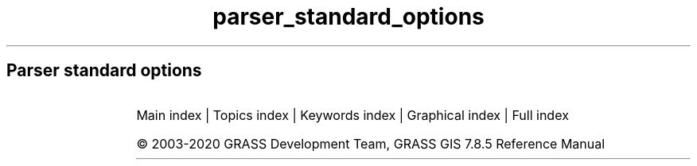 .TH parser_standard_options 1 "" "GRASS 7.8.5" "GRASS GIS User's Manual"
.SH Parser standard options
.RS 4n
.RE
.TS
expand;
lw60 lw1 lw60 lw1 lw60 lw1 lw60 lw1 lw60 lw1 lw60 lw1 lw60 lw1 lw60 lw1 lw60 lw1 lw60 lw1 lw60 lw1 lw60.
T{
option
T}	 	T{
answer
T}	 	T{
description
T}	 	T{
descriptions
T}	 	T{
gisprompt
T}	 	T{
key
T}	 	T{
key_desc
T}	 	T{
label
T}	 	T{
multiple
T}	 	T{
options
T}	 	T{
required
T}	 	T{
type
T}
.sp 1
T{
G_OPT_DB_SQL
T}	 	T{
T}	 	T{
Example: select * from towns where population > 10000
T}	 	T{
T}	 	T{
T}	 	T{
sql
T}	 	T{
sql_query
T}	 	T{
SQL SELECT statement
T}	 	T{
T}	 	T{
T}	 	T{
NO
T}	 	T{
TYPE_STRING
T}
.sp 1
T{
G_OPT_DB_WHERE
T}	 	T{
T}	 	T{
Example: income < 1000 and population >= 10000
T}	 	T{
T}	 	T{
old,sql_query,sql_query
T}	 	T{
where
T}	 	T{
sql_query
T}	 	T{
WHERE conditions of SQL statement without \(cqwhere\(cq keyword
T}	 	T{
T}	 	T{
T}	 	T{
NO
T}	 	T{
TYPE_STRING
T}
.sp 1
T{
G_OPT_DB_TABLE
T}	 	T{
T}	 	T{
Name of attribute table
T}	 	T{
T}	 	T{
old,dbtable,dbtable
T}	 	T{
table
T}	 	T{
name
T}	 	T{
T}	 	T{
NO
T}	 	T{
T}	 	T{
NO
T}	 	T{
TYPE_STRING
T}
.sp 1
T{
G_OPT_DB_DRIVER
T}	 	T{
T}	 	T{
Name of database driver
T}	 	T{
T}	 	T{
old,dbdriver,dbdriver
T}	 	T{
driver
T}	 	T{
name
T}	 	T{
T}	 	T{
NO
T}	 	T{
T}	 	T{
NO
T}	 	T{
TYPE_STRING
T}
.sp 1
T{
G_OPT_DB_DATABASE
T}	 	T{
T}	 	T{
Name of database
T}	 	T{
T}	 	T{
old,dbname,dbname
T}	 	T{
database
T}	 	T{
name
T}	 	T{
T}	 	T{
NO
T}	 	T{
T}	 	T{
NO
T}	 	T{
TYPE_STRING
T}
.sp 1
T{
G_OPT_DB_SCHEMA
T}	 	T{
T}	 	T{
Do not use this option if schemas  are not supported by driver/database server
T}	 	T{
T}	 	T{
T}	 	T{
schema
T}	 	T{
name
T}	 	T{
Database schema
T}	 	T{
NO
T}	 	T{
T}	 	T{
NO
T}	 	T{
TYPE_STRING
T}
.sp 1
T{
G_OPT_DB_COLUMN
T}	 	T{
T}	 	T{
Name of attribute column
T}	 	T{
T}	 	T{
old,dbcolumn,dbcolumn
T}	 	T{
column
T}	 	T{
name
T}	 	T{
T}	 	T{
NO
T}	 	T{
T}	 	T{
NO
T}	 	T{
TYPE_STRING
T}
.sp 1
T{
G_OPT_DB_COLUMNS
T}	 	T{
T}	 	T{
Name of attribute column(s
T}	 	T{
T}	 	T{
old,dbcolumn,dbcolumn
T}	 	T{
columns
T}	 	T{
name
T}	 	T{
T}	 	T{
YES
T}	 	T{
T}	 	T{
NO
T}	 	T{
TYPE_STRING
T}
.sp 1
T{
G_OPT_DB_KEYCOLUMN
T}	 	T{
GV_KEY_COLUMN
T}	 	T{
Must refer to an integer column
T}	 	T{
T}	 	T{
T}	 	T{
key
T}	 	T{
name
T}	 	T{
Name of key column
T}	 	T{
NO
T}	 	T{
T}	 	T{
NO
T}	 	T{
TYPE_STRING
T}
.sp 1
T{
G_OPT_I_GROUP
T}	 	T{
T}	 	T{
Name of input imagery group
T}	 	T{
T}	 	T{
old,group,group
T}	 	T{
group
T}	 	T{
name
T}	 	T{
T}	 	T{
T}	 	T{
T}	 	T{
YES
T}	 	T{
TYPE_STRING
T}
.sp 1
T{
G_OPT_I_SUBGROUP
T}	 	T{
T}	 	T{
Name of input imagery subgroup
T}	 	T{
T}	 	T{
old,subgroup,subgroup
T}	 	T{
subgroup
T}	 	T{
name
T}	 	T{
T}	 	T{
T}	 	T{
T}	 	T{
YES
T}	 	T{
TYPE_STRING
T}
.sp 1
T{
G_OPT_MEMORYMB
T}	 	T{
300
T}	 	T{
Cache size for raster rows
T}	 	T{
T}	 	T{
T}	 	T{
memory
T}	 	T{
memory in MB
T}	 	T{
Maximum memory to be used (in MB
T}	 	T{
NO
T}	 	T{
T}	 	T{
NO
T}	 	T{
TYPE_INTEGER
T}
.sp 1
T{
G_OPT_R_INPUT
T}	 	T{
T}	 	T{
Name of input raster map
T}	 	T{
T}	 	T{
old,cell,raster
T}	 	T{
input
T}	 	T{
name
T}	 	T{
T}	 	T{
T}	 	T{
T}	 	T{
YES
T}	 	T{
TYPE_STRING
T}
.sp 1
T{
G_OPT_R_INPUTS
T}	 	T{
T}	 	T{
Name of input raster map(s
T}	 	T{
T}	 	T{
old,cell,raster
T}	 	T{
input
T}	 	T{
name
T}	 	T{
T}	 	T{
YES
T}	 	T{
T}	 	T{
YES
T}	 	T{
TYPE_STRING
T}
.sp 1
T{
G_OPT_R_OUTPUT
T}	 	T{
T}	 	T{
Name for output raster map
T}	 	T{
T}	 	T{
new,cell,raster
T}	 	T{
output
T}	 	T{
name
T}	 	T{
T}	 	T{
T}	 	T{
T}	 	T{
YES
T}	 	T{
TYPE_STRING
T}
.sp 1
T{
G_OPT_R_OUTPUTS
T}	 	T{
T}	 	T{
Name for output raster map(s
T}	 	T{
T}	 	T{
new,cell,raster
T}	 	T{
output
T}	 	T{
name
T}	 	T{
T}	 	T{
YES
T}	 	T{
T}	 	T{
YES
T}	 	T{
TYPE_STRING
T}
.sp 1
T{
G_OPT_R_MAP
T}	 	T{
T}	 	T{
Name of raster map
T}	 	T{
T}	 	T{
old,cell,raster
T}	 	T{
map
T}	 	T{
name
T}	 	T{
T}	 	T{
T}	 	T{
T}	 	T{
YES
T}	 	T{
TYPE_STRING
T}
.sp 1
T{
G_OPT_R_MAPS
T}	 	T{
T}	 	T{
Name of raster map(s
T}	 	T{
T}	 	T{
old,cell,raster
T}	 	T{
map
T}	 	T{
name
T}	 	T{
T}	 	T{
YES
T}	 	T{
T}	 	T{
YES
T}	 	T{
TYPE_STRING
T}
.sp 1
T{
G_OPT_R_BASE
T}	 	T{
T}	 	T{
Name of base raster map
T}	 	T{
T}	 	T{
old,cell,raster
T}	 	T{
base
T}	 	T{
name
T}	 	T{
T}	 	T{
T}	 	T{
T}	 	T{
YES
T}	 	T{
TYPE_STRING
T}
.sp 1
T{
G_OPT_R_COVER
T}	 	T{
T}	 	T{
Name of cover raster map
T}	 	T{
T}	 	T{
old,cell,raster
T}	 	T{
cover
T}	 	T{
name
T}	 	T{
T}	 	T{
T}	 	T{
T}	 	T{
YES
T}	 	T{
TYPE_STRING
T}
.sp 1
T{
G_OPT_R_ELEV
T}	 	T{
T}	 	T{
Name of input elevation raster map
T}	 	T{
T}	 	T{
old,cell,raster
T}	 	T{
elevation
T}	 	T{
name
T}	 	T{
T}	 	T{
T}	 	T{
T}	 	T{
YES
T}	 	T{
TYPE_STRING
T}
.sp 1
T{
G_OPT_R_ELEVS
T}	 	T{
T}	 	T{
Name of input elevation raster map(s
T}	 	T{
T}	 	T{
old,cell,raster
T}	 	T{
elevation
T}	 	T{
name
T}	 	T{
T}	 	T{
YES
T}	 	T{
T}	 	T{
YES
T}	 	T{
TYPE_STRING
T}
.sp 1
T{
G_OPT_R_TYPE
T}	 	T{
T}	 	T{
Storage type for resultant raster map
T}	 	T{
T}	 	T{
T}	 	T{
type
T}	 	T{
T}	 	T{
Type of raster map to be created
T}	 	T{
NO
T}	 	T{
CELL,FCELL,DCELL
T}	 	T{
YES
T}	 	T{
TYPE_STRING
T}
.sp 1
T{
G_OPT_R_INTERP_TYPE
T}	 	T{
T}	 	T{
Sampling interpolation method
T}	 	T{
T}	 	T{
T}	 	T{
method
T}	 	T{
T}	 	T{
T}	 	T{
T}	 	T{
nearest,bilinear,bicubic
T}	 	T{
NO
T}	 	T{
TYPE_STRING
T}
.sp 1
T{
G_OPT_R_BASENAME_INPUT
T}	 	T{
T}	 	T{
Name of input basename raster map(s
T}	 	T{
T}	 	T{
old,cell,raster
T}	 	T{
input
T}	 	T{
basename
T}	 	T{
T}	 	T{
NO
T}	 	T{
T}	 	T{
YES
T}	 	T{
TYPE_STRING
T}
.sp 1
T{
G_OPT_R_BASENAME_OUTPUT
T}	 	T{
T}	 	T{
Name for output basename raster map(s
T}	 	T{
T}	 	T{
new,cell,raster
T}	 	T{
output
T}	 	T{
basename
T}	 	T{
T}	 	T{
NO
T}	 	T{
T}	 	T{
YES
T}	 	T{
TYPE_STRING
T}
.sp 1
T{
G_OPT_R3_INPUT
T}	 	T{
T}	 	T{
Name of input 3D raster map
T}	 	T{
T}	 	T{
old,grid3,raster_3d
T}	 	T{
input
T}	 	T{
name
T}	 	T{
T}	 	T{
T}	 	T{
T}	 	T{
YES
T}	 	T{
TYPE_STRING
T}
.sp 1
T{
G_OPT_R3_INPUTS
T}	 	T{
T}	 	T{
Name of input 3D raster map(s
T}	 	T{
T}	 	T{
old,grid3,raster_3d
T}	 	T{
input
T}	 	T{
name
T}	 	T{
T}	 	T{
YES
T}	 	T{
T}	 	T{
YES
T}	 	T{
TYPE_STRING
T}
.sp 1
T{
G_OPT_R3_OUTPUT
T}	 	T{
T}	 	T{
Name for output 3D raster map
T}	 	T{
T}	 	T{
new,grid3,raster_3d
T}	 	T{
output
T}	 	T{
name
T}	 	T{
T}	 	T{
T}	 	T{
T}	 	T{
YES
T}	 	T{
TYPE_STRING
T}
.sp 1
T{
G_OPT_R3_MAP
T}	 	T{
T}	 	T{
Name of 3D raster map
T}	 	T{
T}	 	T{
old,grid3,raster_3d
T}	 	T{
map
T}	 	T{
name
T}	 	T{
T}	 	T{
T}	 	T{
T}	 	T{
YES
T}	 	T{
TYPE_STRING
T}
.sp 1
T{
G_OPT_R3_MAPS
T}	 	T{
T}	 	T{
Name of 3D raster map(s
T}	 	T{
T}	 	T{
old,grid3,raster_3d
T}	 	T{
map
T}	 	T{
name
T}	 	T{
T}	 	T{
YES
T}	 	T{
T}	 	T{
YES
T}	 	T{
TYPE_STRING
T}
.sp 1
T{
G_OPT_R3_TYPE
T}	 	T{
default
T}	 	T{
Data type used in the output raster3d map
T}	 	T{
T}	 	T{
T}	 	T{
type
T}	 	T{
T}	 	T{
T}	 	T{
NO
T}	 	T{
default,double,float
T}	 	T{
NO
T}	 	T{
TYPE_STRING
T}
.sp 1
T{
G_OPT_R3_PRECISION
T}	 	T{
default
T}	 	T{
Number of digits used as mantissa in the internal map storage, 0 \-23 for float, 0 \- 52 for double, max or default
T}	 	T{
T}	 	T{
T}	 	T{
precision
T}	 	T{
T}	 	T{
T}	 	T{
NO
T}	 	T{
T}	 	T{
NO
T}	 	T{
TYPE_STRING
T}
.sp 1
T{
G_OPT_R3_COMPRESSION
T}	 	T{
default
T}	 	T{
The compression method used in the output raster3d map
T}	 	T{
T}	 	T{
T}	 	T{
compression
T}	 	T{
T}	 	T{
T}	 	T{
NO
T}	 	T{
default,zip,none
T}	 	T{
NO
T}	 	T{
TYPE_STRING
T}
.sp 1
T{
G_OPT_R3_TILE_DIMENSION
T}	 	T{
default
T}	 	T{
The dimensions of the tiles used in the output raster3d map (XxYxZ or default: 16x16x8
T}	 	T{
T}	 	T{
T}	 	T{
tiledimension
T}	 	T{
XxYxZ
T}	 	T{
T}	 	T{
NO
T}	 	T{
T}	 	T{
NO
T}	 	T{
TYPE_STRING
T}
.sp 1
T{
G_OPT_V_INPUT
T}	 	T{
T}	 	T{
Or data source for direct OGR access
T}	 	T{
T}	 	T{
old,vector,vector
T}	 	T{
input
T}	 	T{
name
T}	 	T{
Name of input vector map
T}	 	T{
T}	 	T{
T}	 	T{
YES
T}	 	T{
TYPE_STRING
T}
.sp 1
T{
G_OPT_V_INPUTS
T}	 	T{
T}	 	T{
Or data source(s) for direct OGR access
T}	 	T{
T}	 	T{
old,vector,vector
T}	 	T{
input
T}	 	T{
name
T}	 	T{
Name of input vector map(s
T}	 	T{
YES
T}	 	T{
T}	 	T{
YES
T}	 	T{
TYPE_STRING
T}
.sp 1
T{
G_OPT_V_OUTPUT
T}	 	T{
T}	 	T{
Name for output vector map
T}	 	T{
T}	 	T{
new,vector,vector
T}	 	T{
output
T}	 	T{
name
T}	 	T{
T}	 	T{
T}	 	T{
T}	 	T{
YES
T}	 	T{
TYPE_STRING
T}
.sp 1
T{
G_OPT_V_MAP
T}	 	T{
T}	 	T{
Or data source for direct OGR access
T}	 	T{
T}	 	T{
old,vector,vector
T}	 	T{
map
T}	 	T{
name
T}	 	T{
Name of vector map
T}	 	T{
T}	 	T{
T}	 	T{
YES
T}	 	T{
TYPE_STRING
T}
.sp 1
T{
G_OPT_V_MAPS
T}	 	T{
T}	 	T{
Name of vector map(s
T}	 	T{
T}	 	T{
old,vector,vector
T}	 	T{
map
T}	 	T{
name
T}	 	T{
T}	 	T{
YES
T}	 	T{
T}	 	T{
YES
T}	 	T{
TYPE_STRING
T}
.sp 1
T{
G_OPT_V_TYPE
T}	 	T{
point,line,boundary,centroid,area
T}	 	T{
Input feature type
T}	 	T{
T}	 	T{
T}	 	T{
type
T}	 	T{
T}	 	T{
T}	 	T{
YES
T}	 	T{
point,line,boundary,centroid,area
T}	 	T{
NO
T}	 	T{
TYPE_STRING
T}
.sp 1
T{
G_OPT_V3_TYPE
T}	 	T{
point,line,boundary,centroid,area,face,kernel
T}	 	T{
Input feature type
T}	 	T{
T}	 	T{
T}	 	T{
type
T}	 	T{
T}	 	T{
T}	 	T{
YES
T}	 	T{
point,line,boundary,centroid,area,face,kernel
T}	 	T{
NO
T}	 	T{
TYPE_STRING
T}
.sp 1
T{
G_OPT_V_FIELD
T}	 	T{
1
T}	 	T{
Vector features can have category values in different layers.  This number determines which layer to use.  When used with direct OGR access this is the layer name.
T}	 	T{
T}	 	T{
old,layer,layer
T}	 	T{
layer
T}	 	T{
T}	 	T{
Layer number or name
T}	 	T{
T}	 	T{
T}	 	T{
NO
T}	 	T{
TYPE_STRING
T}
.sp 1
T{
G_OPT_V_FIELD_ALL
T}	 	T{
\-1
T}	 	T{
A single vector map can be connected to multiple database  tables. This number determines which table to use.  When used with direct OGR access this is the layer name.
T}	 	T{
T}	 	T{
old,layer_all,layer
T}	 	T{
layer
T}	 	T{
T}	 	T{
Layer number or name (\(cq\-1\(cq for all layers
T}	 	T{
T}	 	T{
T}	 	T{
NO
T}	 	T{
TYPE_STRING
T}
.sp 1
T{
G_OPT_V_CAT
T}	 	T{
T}	 	T{
Category value
T}	 	T{
T}	 	T{
old,cat,cats
T}	 	T{
cat
T}	 	T{
T}	 	T{
T}	 	T{
T}	 	T{
T}	 	T{
NO
T}	 	T{
TYPE_INTEGER
T}
.sp 1
T{
G_OPT_V_CATS
T}	 	T{
T}	 	T{
Example: 1,3,7\-9,13
T}	 	T{
T}	 	T{
old,cats,cats
T}	 	T{
cats
T}	 	T{
range
T}	 	T{
Category values
T}	 	T{
T}	 	T{
T}	 	T{
NO
T}	 	T{
TYPE_STRING
T}
.sp 1
T{
G_OPT_V_ID
T}	 	T{
T}	 	T{
Feature id
T}	 	T{
T}	 	T{
T}	 	T{
id
T}	 	T{
T}	 	T{
T}	 	T{
T}	 	T{
T}	 	T{
NO
T}	 	T{
TYPE_INTEGER
T}
.sp 1
T{
G_OPT_V_IDS
T}	 	T{
T}	 	T{
Example: 1,3,7\-9,13
T}	 	T{
T}	 	T{
T}	 	T{
ids
T}	 	T{
range
T}	 	T{
Feature ids
T}	 	T{
T}	 	T{
T}	 	T{
NO
T}	 	T{
TYPE_STRING
T}
.sp 1
T{
G_OPT_F_INPUT
T}	 	T{
T}	 	T{
Name of input file
T}	 	T{
T}	 	T{
old,file,file
T}	 	T{
input
T}	 	T{
name
T}	 	T{
T}	 	T{
T}	 	T{
T}	 	T{
YES
T}	 	T{
TYPE_STRING
T}
.sp 1
T{
G_OPT_F_BIN_INPUT
T}	 	T{
T}	 	T{
Name of input file
T}	 	T{
T}	 	T{
old,bin,file
T}	 	T{
input
T}	 	T{
name
T}	 	T{
T}	 	T{
T}	 	T{
T}	 	T{
YES
T}	 	T{
TYPE_STRING
T}
.sp 1
T{
G_OPT_F_OUTPUT
T}	 	T{
T}	 	T{
Name for output file
T}	 	T{
T}	 	T{
new,file,file
T}	 	T{
output
T}	 	T{
name
T}	 	T{
T}	 	T{
T}	 	T{
T}	 	T{
YES
T}	 	T{
TYPE_STRING
T}
.sp 1
T{
G_OPT_F_SEP
T}	 	T{
pipe
T}	 	T{
Special characters: pipe, comma, space, tab, newline
T}	 	T{
T}	 	T{
old,separator,separator
T}	 	T{
separator
T}	 	T{
character
T}	 	T{
Field separator
T}	 	T{
T}	 	T{
T}	 	T{
NO
T}	 	T{
TYPE_STRING
T}
.sp 1
T{
G_OPT_C
T}	 	T{
DEFAULT_FG_COLOR
T}	 	T{
Either a standard color name or R:G:B triplet
T}	 	T{
T}	 	T{
old,color,color
T}	 	T{
color
T}	 	T{
name
T}	 	T{
Color
T}	 	T{
T}	 	T{
T}	 	T{
NO
T}	 	T{
TYPE_STRING
T}
.sp 1
T{
G_OPT_CN
T}	 	T{
DEFAULT_FG_COLOR
T}	 	T{
Either a standard color name, R:G:B triplet, or \(rsnone\(rs
T}	 	T{
T}	 	T{
old,color_none,color
T}	 	T{
color
T}	 	T{
name
T}	 	T{
Color
T}	 	T{
T}	 	T{
T}	 	T{
NO
T}	 	T{
TYPE_STRING
T}
.sp 1
T{
G_OPT_M_DIR
T}	 	T{
T}	 	T{
Name of input directory
T}	 	T{
T}	 	T{
old,dir,dir
T}	 	T{
input
T}	 	T{
name
T}	 	T{
T}	 	T{
T}	 	T{
T}	 	T{
YES
T}	 	T{
TYPE_STRING
T}
.sp 1
T{
G_OPT_M_UNITS
T}	 	T{
T}	 	T{
Units
T}	 	T{
T}	 	T{
T}	 	T{
units
T}	 	T{
T}	 	T{
T}	 	T{
NO
T}	 	T{
miles,feet,meters,kilometers,acres,hectares
T}	 	T{
NO
T}	 	T{
TYPE_STRING
T}
.sp 1
T{
G_OPT_M_DATATYPE
T}	 	T{
T}	 	T{
Data type(s
T}	 	T{
T}	 	T{
T}	 	T{
type
T}	 	T{
datatype
T}	 	T{
T}	 	T{
YES
T}	 	T{
T}	 	T{
YES
T}	 	T{
TYPE_STRING
T}
.sp 1
T{
G_OPT_M_MAPSET
T}	 	T{
T}	 	T{
\(cq.\(cq for current mapset
T}	 	T{
T}	 	T{
old,mapset,mapset
T}	 	T{
mapset
T}	 	T{
name
T}	 	T{
Name of mapset (default: current search path
T}	 	T{
NO
T}	 	T{
T}	 	T{
NO
T}	 	T{
TYPE_STRING
T}
.sp 1
T{
G_OPT_M_LOCATION
T}	 	T{
T}	 	T{
Location name (not location path
T}	 	T{
T}	 	T{
old,location,location
T}	 	T{
location
T}	 	T{
name
T}	 	T{
Location name
T}	 	T{
NO
T}	 	T{
T}	 	T{
NO
T}	 	T{
TYPE_STRING
T}
.sp 1
T{
G_OPT_M_DBASE
T}	 	T{
T}	 	T{
Default: path to the current GRASS GIS database
T}	 	T{
T}	 	T{
old,dbase,dbase
T}	 	T{
dbase
T}	 	T{
path
T}	 	T{
GRASS GIS database directory
T}	 	T{
NO
T}	 	T{
T}	 	T{
NO
T}	 	T{
TYPE_STRING
T}
.sp 1
T{
G_OPT_M_COORDS
T}	 	T{
T}	 	T{
Coordinates
T}	 	T{
T}	 	T{
old,coords,coords
T}	 	T{
coordinates
T}	 	T{
east,north
T}	 	T{
T}	 	T{
NO
T}	 	T{
T}	 	T{
NO
T}	 	T{
TYPE_DOUBLE
T}
.sp 1
T{
G_OPT_M_COLR
T}	 	T{
T}	 	T{
Name of color table
T}	 	T{
G_color_rules_description_type(
T}	 	T{
old,colortable,colortable
T}	 	T{
color
T}	 	T{
style
T}	 	T{
T}	 	T{
T}	 	T{
G_color_rules_options(
T}	 	T{
NO
T}	 	T{
TYPE_STRING
T}
.sp 1
T{
G_OPT_M_NULL_VALUE
T}	 	T{
T}	 	T{
String representing NULL value
T}	 	T{
T}	 	T{
T}	 	T{
null_value
T}	 	T{
string
T}	 	T{
T}	 	T{
NO
T}	 	T{
T}	 	T{
NO
T}	 	T{
TYPE_STRING
T}
.sp 1
T{
G_OPT_M_REGION
T}	 	T{
T}	 	T{
Name of saved region
T}	 	T{
T}	 	T{
old,windows,region
T}	 	T{
region
T}	 	T{
name
T}	 	T{
T}	 	T{
T}	 	T{
T}	 	T{
NO
T}	 	T{
TYPE_STRING
T}
.sp 1
T{
G_OPT_STDS_INPUT
T}	 	T{
T}	 	T{
Name of the input space time dataset
T}	 	T{
T}	 	T{
old,stds,stds
T}	 	T{
input
T}	 	T{
name
T}	 	T{
T}	 	T{
T}	 	T{
T}	 	T{
YES
T}	 	T{
TYPE_STRING
T}
.sp 1
T{
G_OPT_STDS_INPUTS
T}	 	T{
T}	 	T{
Name of the input space time datasets
T}	 	T{
T}	 	T{
old,stds,stds
T}	 	T{
inputs
T}	 	T{
name
T}	 	T{
T}	 	T{
YES
T}	 	T{
T}	 	T{
YES
T}	 	T{
TYPE_STRING
T}
.sp 1
T{
G_OPT_STDS_OUTPUT
T}	 	T{
T}	 	T{
Name of the output space time dataset
T}	 	T{
T}	 	T{
new,stds,stds
T}	 	T{
output
T}	 	T{
name
T}	 	T{
T}	 	T{
T}	 	T{
T}	 	T{
YES
T}	 	T{
TYPE_STRING
T}
.sp 1
T{
G_OPT_STRDS_INPUT
T}	 	T{
T}	 	T{
Name of the input space time raster dataset
T}	 	T{
T}	 	T{
old,strds,strds
T}	 	T{
input
T}	 	T{
name
T}	 	T{
T}	 	T{
T}	 	T{
T}	 	T{
YES
T}	 	T{
TYPE_STRING
T}
.sp 1
T{
G_OPT_STRDS_INPUTS
T}	 	T{
T}	 	T{
Name of the input space time raster datasets
T}	 	T{
T}	 	T{
old,strds,strds
T}	 	T{
inputs
T}	 	T{
name
T}	 	T{
T}	 	T{
YES
T}	 	T{
T}	 	T{
YES
T}	 	T{
TYPE_STRING
T}
.sp 1
T{
G_OPT_STRDS_OUTPUT
T}	 	T{
T}	 	T{
Name of the output space time raster dataset
T}	 	T{
T}	 	T{
new,strds,strds
T}	 	T{
output
T}	 	T{
name
T}	 	T{
T}	 	T{
T}	 	T{
T}	 	T{
YES
T}	 	T{
TYPE_STRING
T}
.sp 1
T{
G_OPT_STRDS_OUTPUTS
T}	 	T{
T}	 	T{
Name of the output space time raster datasets
T}	 	T{
T}	 	T{
new,strds,strds
T}	 	T{
outputs
T}	 	T{
name
T}	 	T{
T}	 	T{
YES
T}	 	T{
T}	 	T{
YES
T}	 	T{
TYPE_STRING
T}
.sp 1
T{
G_OPT_STVDS_INPUT
T}	 	T{
T}	 	T{
Name of the input space time vector dataset
T}	 	T{
T}	 	T{
old,stvds,stvds
T}	 	T{
input
T}	 	T{
name
T}	 	T{
T}	 	T{
T}	 	T{
T}	 	T{
YES
T}	 	T{
TYPE_STRING
T}
.sp 1
T{
G_OPT_STVDS_INPUTS
T}	 	T{
T}	 	T{
Name of the input space time vector datasets
T}	 	T{
T}	 	T{
old,stvds,stvds
T}	 	T{
inputs
T}	 	T{
name
T}	 	T{
T}	 	T{
YES
T}	 	T{
T}	 	T{
YES
T}	 	T{
TYPE_STRING
T}
.sp 1
T{
G_OPT_STVDS_OUTPUT
T}	 	T{
T}	 	T{
Name of the output space time vector dataset
T}	 	T{
T}	 	T{
new,stvds,stvds
T}	 	T{
output
T}	 	T{
name
T}	 	T{
T}	 	T{
T}	 	T{
T}	 	T{
YES
T}	 	T{
TYPE_STRING
T}
.sp 1
T{
G_OPT_STR3DS_INPUT
T}	 	T{
T}	 	T{
Name of the input space time raster3d dataset
T}	 	T{
T}	 	T{
old,str3ds,str3ds
T}	 	T{
input
T}	 	T{
name
T}	 	T{
T}	 	T{
T}	 	T{
T}	 	T{
YES
T}	 	T{
TYPE_STRING
T}
.sp 1
T{
G_OPT_STR3DS_INPUTS
T}	 	T{
T}	 	T{
Name of the input space time raster3d datasets
T}	 	T{
T}	 	T{
old,str3ds,str3ds
T}	 	T{
inputs
T}	 	T{
name
T}	 	T{
T}	 	T{
YES
T}	 	T{
T}	 	T{
YES
T}	 	T{
TYPE_STRING
T}
.sp 1
T{
G_OPT_STR3DS_OUTPUT
T}	 	T{
T}	 	T{
Name of the output space time raster3d dataset
T}	 	T{
T}	 	T{
new,str3ds,str3ds
T}	 	T{
output
T}	 	T{
name
T}	 	T{
T}	 	T{
T}	 	T{
T}	 	T{
YES
T}	 	T{
TYPE_STRING
T}
.sp 1
T{
G_OPT_STDS_TYPE
T}	 	T{
strds
T}	 	T{
Type of the input space time dataset
T}	 	T{
T}	 	T{
T}	 	T{
type
T}	 	T{
name
T}	 	T{
T}	 	T{
T}	 	T{
strds,stvds,str3ds
T}	 	T{
NO
T}	 	T{
TYPE_STRING
T}
.sp 1
T{
G_OPT_MAP_INPUT
T}	 	T{
T}	 	T{
Name of the input map
T}	 	T{
T}	 	T{
old,map,map
T}	 	T{
map
T}	 	T{
name
T}	 	T{
T}	 	T{
T}	 	T{
T}	 	T{
YES
T}	 	T{
TYPE_STRING
T}
.sp 1
T{
G_OPT_MAP_INPUTS
T}	 	T{
T}	 	T{
Name of the input maps
T}	 	T{
T}	 	T{
old,map,map
T}	 	T{
maps
T}	 	T{
name
T}	 	T{
T}	 	T{
YES
T}	 	T{
T}	 	T{
YES
T}	 	T{
TYPE_STRING
T}
.sp 1
T{
G_OPT_MAP_TYPE
T}	 	T{
raster
T}	 	T{
Type of the input map
T}	 	T{
T}	 	T{
T}	 	T{
type
T}	 	T{
name
T}	 	T{
T}	 	T{
T}	 	T{
raster,vector,raster_3d
T}	 	T{
NO
T}	 	T{
TYPE_STRING
T}
.sp 1
T{
G_OPT_T_TYPE
T}	 	T{
absolute
T}	 	T{
The temporal type of the space time dataset
T}	 	T{
T}	 	T{
T}	 	T{
temporaltype
T}	 	T{
name
T}	 	T{
T}	 	T{
T}	 	T{
absolute,relative
T}	 	T{
NO
T}	 	T{
TYPE_STRING
T}
.sp 1
T{
G_OPT_T_WHERE
T}	 	T{
T}	 	T{
Example: start_time > \(cq2001\-01\-01 12:30:00\(cq
T}	 	T{
T}	 	T{
T}	 	T{
where
T}	 	T{
sql_query
T}	 	T{
WHERE conditions of SQL statement without \(cqwhere\(cq keyword used in the temporal GIS framework
T}	 	T{
T}	 	T{
T}	 	T{
NO
T}	 	T{
TYPE_STRING
T}
.sp 1
T{
G_OPT_T_SAMPLE
T}	 	T{
start
T}	 	T{
The method to be used for sampling the input dataset
T}	 	T{
T}	 	T{
T}	 	T{
sampling
T}	 	T{
name
T}	 	T{
T}	 	T{
YES
T}	 	T{
start,during,overlap,contain,equal,follows,precedes
T}	 	T{
NO
T}	 	T{
TYPE_STRING
T}
.sp 1
.TE
.PP
Main index |
Topics index |
Keywords index |
Graphical index |
Full index
.PP
© 2003\-2020
GRASS Development Team,
GRASS GIS 7.8.5 Reference Manual
